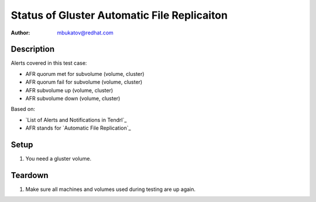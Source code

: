 Status of Gluster Automatic File Replicaiton
********************************************

:author: mbukatov@redhat.com

Description
===========

Alerts covered in this test case:

* AFR quorum met for subvolume (volume, cluster)
* AFR quorum fail for subvolume (volume, cluster)
* AFR subvolume up (volume, cluster)
* AFR subvolume down (volume, cluster)

Based on:

* `List of Alerts and Notifications in Tendrl`_
* AFR stands for `Automatic File Replication`_

Setup
=====

#. You need a gluster volume.

Teardown
========

#. Make sure all machines and volumes used during testing are up again.
